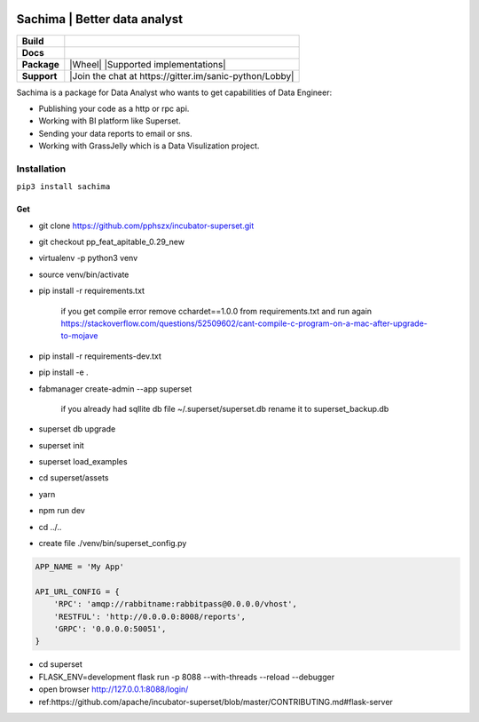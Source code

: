.. image:: https://github.com/DessertsLab/assets/blob/master/png/sachima_logo.png 
    :alt: Sachima | LOGO.


Sachima | Better data analyst 
=============================

.. start-badges

.. list-table::
    :stub-columns: 1

    * - Build
      - | |Build Status| |Codecov|
    * - Docs
      - | |Documentation|
    * - Package
      - | |PyPI| |PyPI version| |Wheel| |Supported implementations| |Code style black|
    * - Support
      - | |Wechat| |Join the chat at https://gitter.im/sanic-python/Lobby|

.. |Wechat| image:: https://img.shields.io/badge/wechat-sachima-7bb321.svg?style=popout-square?logo=wechat
   :target: https://community.sanicframework.org/
.. |Join the chat at https://gitter.im/sachima-python/community| image:: https://badges.gitter.im/sanic-python/Lobby.svg
   :target: https://gitter.im/sanic-python/Lobby?utm_source=badge&utm_medium=badge&utm_campaign=pr-badge&utm_content=badge
.. |Codecov| image:: https://codecov.io/gh/huge-success/sanic/branch/master/graph/badge.svg
    :target: https://codecov.io/gh/huge-success/sanic
.. |Build Status| image:: https://travis-ci.org/huge-success/sanic.svg?branch=master
   :target: https://travis-ci.org/huge-success/sanic
.. |Documentation| image:: https://readthedocs.org/projects/sanic/badge/?version=latest
   :target: http://sanic.readthedocs.io/en/latest/?badge=latest
.. |PyPI| image:: https://img.shields.io/pypi/v/sanic.svg
   :target: https://pypi.python.org/pypi/sanic/
.. |PyPI version| image:: https://img.shields.io/pypi/pyversions/sanic.svg
   :target: https://pypi.python.org/pypi/sanic/
.. |Code style black| image:: https://img.shields.io/badge/code%20style-black-000000.svg?style=popout-square
    :target: https://github.com/ambv/black


.. end-badges


Sachima is a package for Data Analyst who wants to get capabilities of Data Engineer:

- Publishing your code as a http or rpc api.
- Working with BI platform like Superset.
- Sending your data reports to email or sns.
- Working with GrassJelly which is a Data Visulization project.

Installation
---------------------------------
``pip3 install sachima``


Get 
^^^^^^^^^^^^^^^^^^^^^^^^^^^^^^^^^

- git clone https://github.com/pphszx/incubator-superset.git
- git checkout pp_feat_apitable_0.29_new
- virtualenv -p python3 venv
- source venv/bin/activate
- pip install -r requirements.txt

    if you get compile error  remove cchardet==1.0.0 from requirements.txt and run again
    https://stackoverflow.com/questions/52509602/cant-compile-c-program-on-a-mac-after-upgrade-to-mojave

- pip install -r requirements-dev.txt
- pip install -e .
- fabmanager create-admin --app superset

    if you already had sqllite db file  ~/.superset/superset.db   rename it to superset_backup.db

- superset db upgrade
- superset init
- superset load_examples

- cd superset/assets
- yarn
- npm run dev

- cd ../..


- create file  ./venv/bin/superset_config.py

.. code:: json

    APP_NAME = 'My App'

    API_URL_CONFIG = {
        'RPC': 'amqp://rabbitname:rabbitpass@0.0.0.0/vhost',
        'RESTFUL': 'http://0.0.0.0:8008/reports',
        'GRPC': '0.0.0.0:50051',
    }


- cd superset
- FLASK_ENV=development flask run -p 8088 --with-threads --reload --debugger
- open browser http://127.0.0.1:8088/login/
- ref:https://github.com/apache/incubator-superset/blob/master/CONTRIBUTING.md#flask-server



.. image:: https://badges.gitter.im/sachima-python/community.svg
   :alt: Join the chat at https://gitter.im/sachima-python/community
   :target: https://gitter.im/sachima-python/community?utm_source=badge&utm_medium=badge&utm_campaign=pr-badge&utm_content=badge